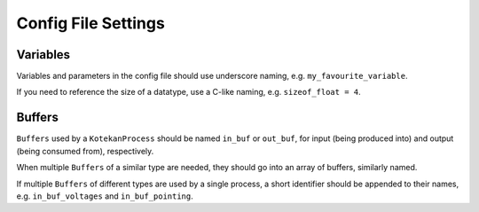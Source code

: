Config File Settings
^^^^^^^^^^^^^^^^^^^^^^

Variables
+++++++++
Variables and parameters in the config file should use underscore naming, e.g. ``my_favourite_variable``.

If you need to reference the size of a datatype, use a C-like naming, e.g. ``sizeof_float = 4``.

Buffers
+++++++++++
``Buffers`` used by a ``KotekanProcess`` should be named ``in_buf`` or ``out_buf``,
for input (being produced into) and output (being consumed from), respectively.

When multiple ``Buffers`` of a similar type are needed,
they should go into an array of buffers, similarly named.

If multiple ``Buffers`` of different types are used by a single process,
a short identifier should be appended to their names,
e.g. ``in_buf_voltages`` and ``in_buf_pointing``.
